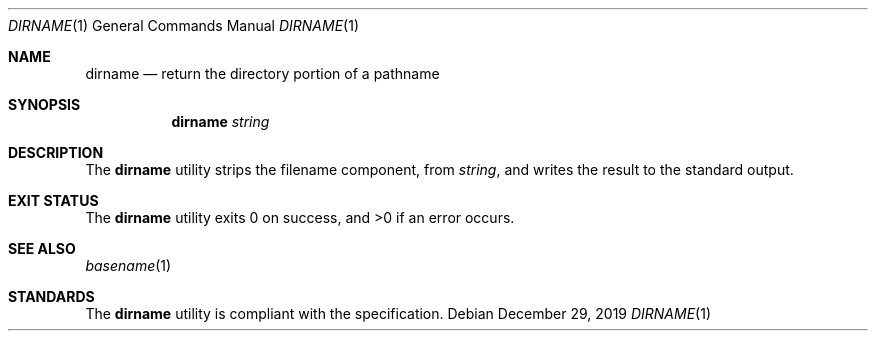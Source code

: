 .Dd $Mdocdate: December 29 2019 $
.Dt DIRNAME 1
.Os
.Sh NAME
.Nm dirname
.Nd return the directory portion of a pathname
.Sh SYNOPSIS
.Nm
.Ar string
.Sh DESCRIPTION
The
.Nm
utility strips the filename component, from
.Ar string ,
and writes the result to the standard output.
.Sh EXIT STATUS
.Ex -std
.Sh SEE ALSO
.Xr basename 1
.Sh STANDARDS
The
.Nm
utility is compliant with the
.St -p1003.1-2017
specification.
